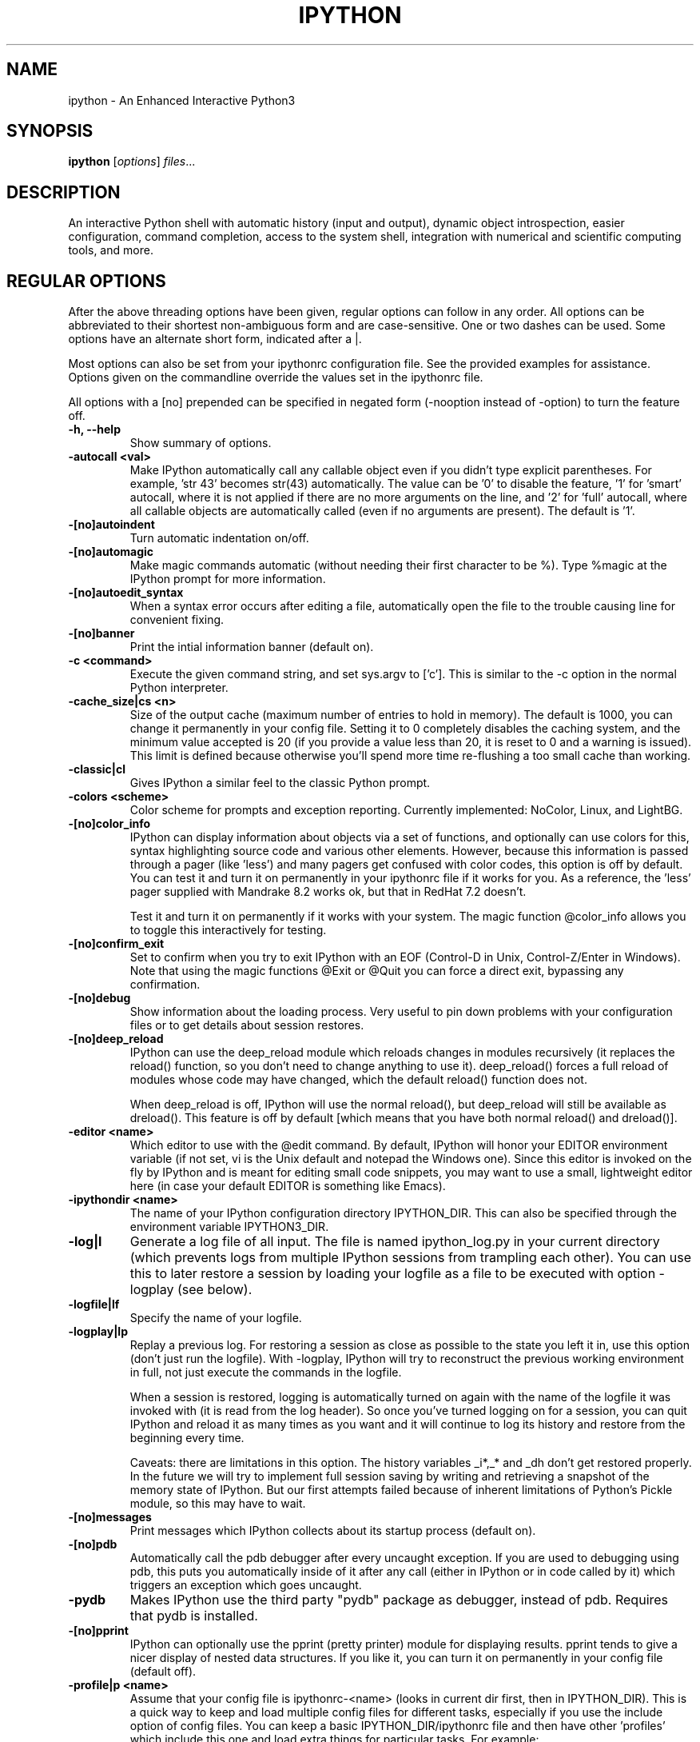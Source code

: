 .\"                                      Hey, EMACS: -*- nroff -*-
.\" First parameter, NAME, should be all caps
.\" Second parameter, SECTION, should be 1-8, maybe w/ subsection
.\" other parameters are allowed: see man(7), man(1)
.TH IPYTHON 1 "November 30, 2004"
.\" Please adjust this date whenever revising the manpage.
.\"
.\" Some roff macros, for reference:
.\" .nh        disable hyphenation
.\" .hy        enable hyphenation
.\" .ad l      left justify
.\" .ad b      justify to both left and right margins
.\" .nf        disable filling
.\" .fi        enable filling
.\" .br        insert line break
.\" .sp <n>    insert n+1 empty lines
.\" for manpage-specific macros, see man(7) and groff_man(7)
.\" .SH        section heading
.\" .SS        secondary section heading
.\"
.\"
.\" To preview this page as plain text: nroff -man ipython.1
.\"
.SH NAME
ipython \- An Enhanced Interactive Python3
.SH SYNOPSIS
.B ipython
.RI [ options ] " files" ...
.SH DESCRIPTION
An interactive Python shell with automatic history (input and output),
dynamic object introspection, easier configuration, command
completion, access to the system shell, integration with numerical and
scientific computing tools, and more.
.
.SH REGULAR OPTIONS
After the above threading options have been given, regular options can follow
in any order.  All options can be abbreviated to their shortest non-ambiguous
form and are case-sensitive.  One or two dashes can be used.  Some options
have an alternate short form, indicated after a |.
.br
.sp 1
Most options can also be set from your ipythonrc configuration file.
See the provided examples for assistance.  Options given on the
commandline override the values set in the ipythonrc file.
.br
.sp 1
All options with a [no] prepended can be specified in negated form
(\-nooption instead of \-option) to turn the feature off.
.TP
.B \-h, \-\-help
Show summary of options.
.TP
.B \-autocall <val>
Make IPython automatically call any callable object even if you didn't type
explicit parentheses. For example, 'str 43' becomes
str(43) automatically.  The value can be '0' to disable the
feature, '1' for 'smart' autocall, where it is not applied if
there are no more arguments on the line, and '2' for 'full'
autocall, where all callable objects are automatically called
(even if no arguments are present).  The default is '1'.
.TP
.B \-[no]autoindent
Turn automatic indentation on/off.
.TP
.B \-[no]automagic
Make magic commands automatic (without needing their first character
to be %).  Type %magic at the IPython prompt for more information.
.TP
.B \-[no]autoedit_syntax
When a syntax error occurs after editing a file, automatically open the file
to the trouble causing line for convenient fixing.
.TP
.B \-[no]banner
Print the intial information banner (default on).
.TP
.B \-c <command>
Execute the given command string, and set sys.argv to ['c'].  This is similar
to the \-c option in the normal Python interpreter.
.TP
.B \-cache_size|cs <n>
Size of the output cache (maximum number of entries to hold in
memory).  The default is 1000, you can change it permanently in your
config file.  Setting it to 0 completely disables the caching system,
and the minimum value accepted is 20 (if you provide a value less than
20, it is reset to 0 and a warning is issued).  This limit is defined
because otherwise you'll spend more time re-flushing a too small cache
than working.
.TP
.B \-classic|cl
Gives IPython a similar feel to the classic Python prompt.
.TP
.B \-colors <scheme>
Color scheme for prompts and exception reporting.  Currently
implemented: NoColor, Linux, and LightBG.
.TP
.B \-[no]color_info
IPython can display information about objects via a set of functions,
and optionally can use colors for this, syntax highlighting source
code and various other elements.  However, because this information is
passed through a pager (like 'less') and many pagers get confused with
color codes, this option is off by default.  You can test it and turn
it on permanently in your ipythonrc file if it works for you.  As a
reference, the 'less' pager supplied with Mandrake 8.2 works ok, but
that in RedHat 7.2 doesn't.
.br
.sp 1
Test it and turn it on permanently if it works with your system.  The
magic function @color_info allows you to toggle this interactively for
testing.
.TP
.B \-[no]confirm_exit
Set to confirm when you try to exit IPython with an EOF (Control-D in
Unix, Control-Z/Enter in Windows). Note that using the magic functions
@Exit or @Quit you can force a direct exit, bypassing any
confirmation.
.TP
.B \-[no]debug
Show information about the loading process. Very useful to pin down
problems with your configuration files or to get details about session
restores.
.TP
.B \-[no]deep_reload
IPython can use the deep_reload module which reloads changes in
modules recursively (it replaces the reload() function, so you don't
need to change anything to use it). deep_reload() forces a full reload
of modules whose code may have changed, which the default reload()
function does not.
.br
.sp 1
When deep_reload is off, IPython will use the normal reload(), but
deep_reload will still be available as dreload(). This feature is off
by default [which means that you have both normal reload() and
dreload()].
.TP
.B \-editor <name>
Which editor to use with the @edit command. By default, IPython will
honor your EDITOR environment variable (if not set, vi is the Unix
default and notepad the Windows one). Since this editor is invoked on
the fly by IPython and is meant for editing small code snippets, you
may want to use a small, lightweight editor here (in case your default
EDITOR is something like Emacs).
.TP
.B \-ipythondir <name>
The name of your IPython configuration directory IPYTHON_DIR.  This can
also be specified through the environment variable IPYTHON3_DIR.
.TP
.B \-log|l
Generate a log file of all input. The file is named ipython_log.py in your
current directory (which prevents logs from multiple IPython sessions from
trampling each other). You can use this to later restore a session by loading
your logfile as a file to be executed with option -logplay (see below).
.TP
.B \-logfile|lf
Specify the name of your logfile.
.TP
.B \-logplay|lp
Replay a previous log. For restoring a session as close as possible to
the state you left it in, use this option (don't just run the
logfile). With \-logplay, IPython will try to reconstruct the previous
working environment in full, not just execute the commands in the
logfile.
.br
.sp 1
When a session is restored, logging is automatically turned on again
with the name of the logfile it was invoked with (it is read from the
log header). So once you've turned logging on for a session, you can
quit IPython and reload it as many times as you want and it will
continue to log its history and restore from the beginning every time.
.br
.sp 1
Caveats: there are limitations in this option. The history variables
_i*,_* and _dh don't get restored properly. In the future we will try
to implement full session saving by writing and retrieving a
snapshot of the memory state of IPython. But our first attempts
failed because of inherent limitations of Python's Pickle module, so
this may have to wait.
.TP
.B \-[no]messages
Print messages which IPython collects about its startup process
(default on).
.TP
.B \-[no]pdb
Automatically call the pdb debugger after every uncaught exception. If
you are used to debugging using pdb, this puts you automatically
inside of it after any call (either in IPython or in code called by
it) which triggers an exception which goes uncaught.
.TP
.B \-pydb
Makes IPython use the third party "pydb" package as debugger,
instead of pdb. Requires that pydb is installed.
.TP
.B \-[no]pprint
IPython can optionally use the pprint (pretty printer) module for
displaying results. pprint tends to give a nicer display of nested
data structures. If you like it, you can turn it on permanently in
your config file (default off).
.TP
.B \-profile|p <name>
Assume that your config file is ipythonrc-<name> (looks in current dir
first, then in IPYTHON_DIR). This is a quick way to keep and load
multiple config files for different tasks, especially if you use the
include option of config files. You can keep a basic
IPYTHON_DIR/ipythonrc file and then have other 'profiles' which include
this one and load extra things for particular tasks. For example:
.br
.sp 1
1) $HOME/.ipython3/ipythonrc : load basic things you always want.
.br
2) $HOME/.ipython3/ipythonrc-math : load (1) and basic math-related
modules.
.br
3) $HOME/.ipython3/ipythonrc-numeric : load (1) and Numeric and
plotting modules.
.br
.sp 1
Since it is possible to create an endless loop by having circular file
inclusions, IPython will stop if it reaches 15 recursive inclusions.
.TP
.B \-prompt_in1|pi1 <string>
Specify the string used for input prompts. Note that if you are using
numbered prompts, the number is represented with a '\\#' in the
string. Don't forget to quote strings with spaces embedded in
them. Default: 'In [\\#]: '.
.br
.sp 1
Most bash-like escapes can be used to customize IPython's prompts, as well as
a few additional ones which are IPython-specific.  All valid prompt escapes
are described in detail in the Customization section of the IPython HTML/PDF
manual.
.TP
.B \-prompt_in2|pi2 <string>
Similar to the previous option, but used for the continuation prompts. The
special sequence '\\D' is similar to '\\#', but with all digits replaced dots
(so you can have your continuation prompt aligned with your input
prompt). Default: '   .\\D.: ' (note three spaces at the start for alignment
with 'In [\\#]').
.TP
.B \-prompt_out|po <string>
String used for output prompts, also uses numbers like prompt_in1.
Default: 'Out[\\#]:'.
.TP
.B \-quick
Start in bare bones mode (no config file loaded).
.TP
.B \-rcfile <name>
Name of your IPython resource configuration file.  normally IPython
loads ipythonrc (from current directory) or IPYTHON_DIR/ipythonrc.  If
the loading of your config file fails, IPython starts with a bare
bones configuration (no modules loaded at all).
.TP
.B \-[no]readline
Use the readline library, which is needed to support name completion
and command history, among other things. It is enabled by default, but
may cause problems for users of X/Emacs in Python comint or shell
buffers.
.br
.sp 1
Note that emacs 'eterm' buffers (opened with M-x term) support
IPython's readline and syntax coloring fine, only 'emacs' (M-x shell
and C-c !)  buffers do not.
.TP
.B \-screen_length|sl <n>
Number of lines of your screen.  This is used to control printing of
very long strings.  Strings longer than this number of lines will be
sent through a pager instead of directly printed.
.br
.sp 1
The default value for this is 0, which means IPython will auto-detect
your screen size every time it needs to print certain potentially long
strings (this doesn't change the behavior of the 'print' keyword, it's
only triggered internally). If for some reason this isn't working well
(it needs curses support), specify it yourself. Otherwise don't change
the default.
.TP
.B \-separate_in|si <string>
Separator before input prompts.  Default '\n'.
.TP
.B \-separate_out|so <string>
Separator before output prompts.  Default: 0 (nothing).
.TP
.B \-separate_out2|so2 <string>
Separator after output prompts.  Default: 0 (nothing).
.TP
.B \-nosep
Shorthand for '\-separate_in 0 \-separate_out 0 \-separate_out2 0'.
Simply removes all input/output separators.
.TP
.B \-upgrade
Allows you to upgrade your IPYTHON_DIR configuration when you install a
new version of IPython.  Since new versions may include new command
lines options or example files, this copies updated ipythonrc-type
files.  However, it backs up (with a .old extension) all files which
it overwrites so that you can merge back any custimizations you might
have in your personal files.
.TP
.B \-Version
Print version information and exit.
.TP
.B -wxversion <string>
Select a specific version of wxPython (used in conjunction with
\-wthread). Requires the wxversion module, part of recent wxPython
distributions.
.TP
.B \-xmode <modename>
Mode for exception reporting.  The valid modes are Plain, Context, and
Verbose.
.br
.sp 1
\- Plain: similar to python's normal traceback printing.
.br
.sp 1
\- Context: prints 5 lines of context source code around each line in the
traceback.
.br
.sp 1
\- Verbose: similar to Context, but additionally prints the variables
currently visible where the exception happened (shortening their strings if
too long).  This can potentially be very slow, if you happen to have a huge
data structure whose string representation is complex to compute.  Your
computer may appear to freeze for a while with cpu usage at 100%.  If this
occurs, you can cancel the traceback with Ctrl-C (maybe hitting it more than
once).
.
.SH EMBEDDING
It is possible to start an IPython instance inside your own Python
programs.  In the documentation example files there are some
illustrations on how to do this.
.br
.sp 1
This feature allows you to evalutate dynamically the state of your
code, operate with your variables, analyze them, etc.  Note however
that any changes you make to values while in the shell do NOT
propagate back to the running code, so it is safe to modify your
values because you won't break your code in bizarre ways by doing so.
.SH AUTHOR
IPython was written by Fernando Perez <fperez@colorado.edu>, based on earlier
code by Janko Hauser <jh@comunit.de> and Nathaniel Gray
<n8gray@caltech.edu>.  This manual page was written by Jack Moffitt
<jack@xiph.org>, for the Debian project (but may be used by others).
